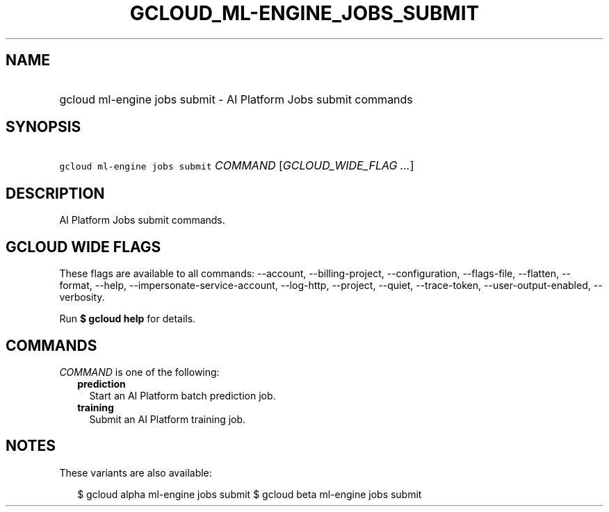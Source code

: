 
.TH "GCLOUD_ML\-ENGINE_JOBS_SUBMIT" 1



.SH "NAME"
.HP
gcloud ml\-engine jobs submit \- AI Platform Jobs submit commands



.SH "SYNOPSIS"
.HP
\f5gcloud ml\-engine jobs submit\fR \fICOMMAND\fR [\fIGCLOUD_WIDE_FLAG\ ...\fR]



.SH "DESCRIPTION"

AI Platform Jobs submit commands.



.SH "GCLOUD WIDE FLAGS"

These flags are available to all commands: \-\-account, \-\-billing\-project,
\-\-configuration, \-\-flags\-file, \-\-flatten, \-\-format, \-\-help,
\-\-impersonate\-service\-account, \-\-log\-http, \-\-project, \-\-quiet,
\-\-trace\-token, \-\-user\-output\-enabled, \-\-verbosity.

Run \fB$ gcloud help\fR for details.



.SH "COMMANDS"

\f5\fICOMMAND\fR\fR is one of the following:

.RS 2m
.TP 2m
\fBprediction\fR
Start an AI Platform batch prediction job.

.TP 2m
\fBtraining\fR
Submit an AI Platform training job.


.RE
.sp

.SH "NOTES"

These variants are also available:

.RS 2m
$ gcloud alpha ml\-engine jobs submit
$ gcloud beta ml\-engine jobs submit
.RE

